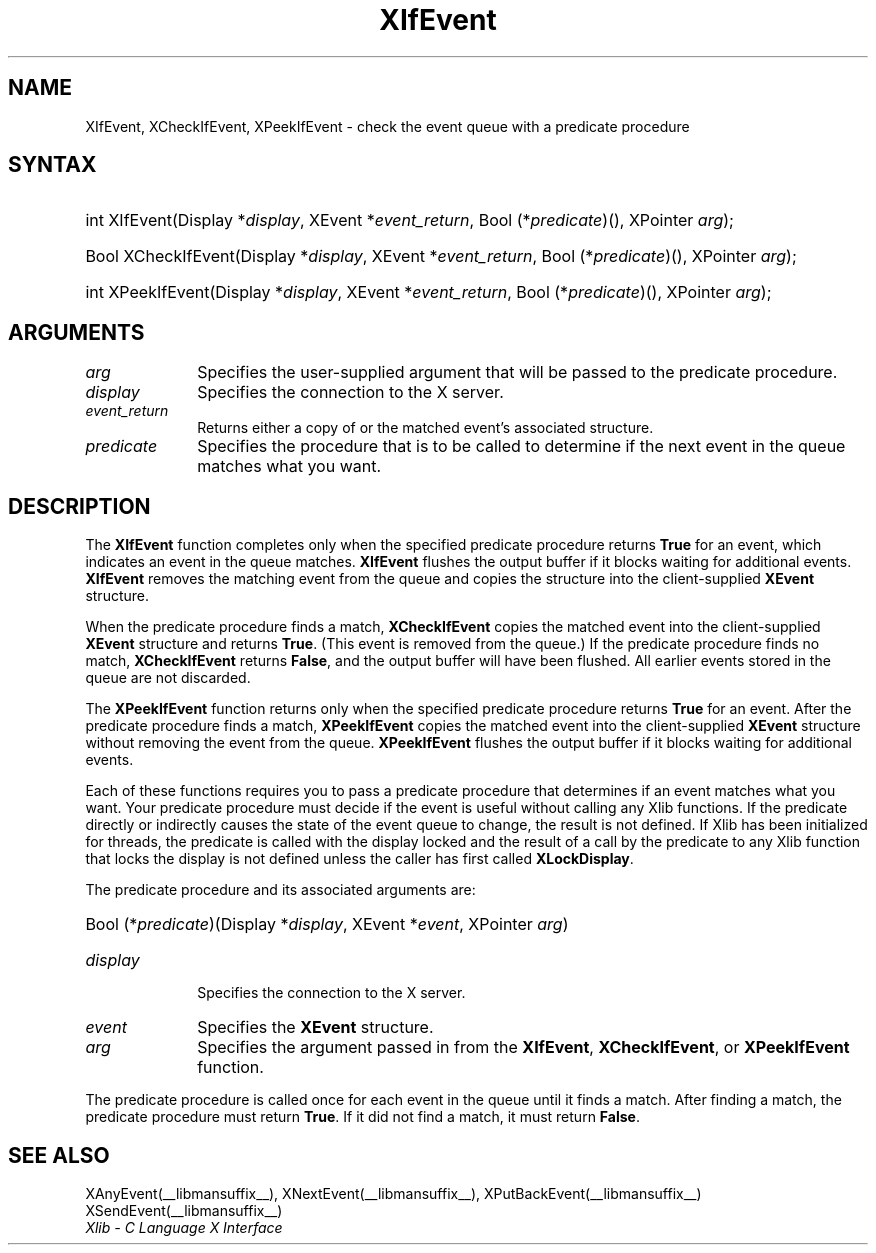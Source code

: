 .\" Copyright \(co 1985, 1986, 1987, 1988, 1989, 1990, 1991, 1994, 1996 X Consortium
.\"
.\" Permission is hereby granted, free of charge, to any person obtaining
.\" a copy of this software and associated documentation files (the
.\" "Software"), to deal in the Software without restriction, including
.\" without limitation the rights to use, copy, modify, merge, publish,
.\" distribute, sublicense, and/or sell copies of the Software, and to
.\" permit persons to whom the Software is furnished to do so, subject to
.\" the following conditions:
.\"
.\" The above copyright notice and this permission notice shall be included
.\" in all copies or substantial portions of the Software.
.\"
.\" THE SOFTWARE IS PROVIDED "AS IS", WITHOUT WARRANTY OF ANY KIND, EXPRESS
.\" OR IMPLIED, INCLUDING BUT NOT LIMITED TO THE WARRANTIES OF
.\" MERCHANTABILITY, FITNESS FOR A PARTICULAR PURPOSE AND NONINFRINGEMENT.
.\" IN NO EVENT SHALL THE X CONSORTIUM BE LIABLE FOR ANY CLAIM, DAMAGES OR
.\" OTHER LIABILITY, WHETHER IN AN ACTION OF CONTRACT, TORT OR OTHERWISE,
.\" ARISING FROM, OUT OF OR IN CONNECTION WITH THE SOFTWARE OR THE USE OR
.\" OTHER DEALINGS IN THE SOFTWARE.
.\"
.\" Except as contained in this notice, the name of the X Consortium shall
.\" not be used in advertising or otherwise to promote the sale, use or
.\" other dealings in this Software without prior written authorization
.\" from the X Consortium.
.\"
.\" Copyright \(co 1985, 1986, 1987, 1988, 1989, 1990, 1991 by
.\" Digital Equipment Corporation
.\"
.\" Portions Copyright \(co 1990, 1991 by
.\" Tektronix, Inc.
.\"
.\" Permission to use, copy, modify and distribute this documentation for
.\" any purpose and without fee is hereby granted, provided that the above
.\" copyright notice appears in all copies and that both that copyright notice
.\" and this permission notice appear in all copies, and that the names of
.\" Digital and Tektronix not be used in in advertising or publicity pertaining
.\" to this documentation without specific, written prior permission.
.\" Digital and Tektronix makes no representations about the suitability
.\" of this documentation for any purpose.
.\" It is provided "as is" without express or implied warranty.
.\" 
.\"
.ds xT X Toolkit Intrinsics \- C Language Interface
.ds xW Athena X Widgets \- C Language X Toolkit Interface
.ds xL Xlib \- C Language X Interface
.ds xC Inter-Client Communication Conventions Manual
.TH XIfEvent __libmansuffix__ __xorgversion__ "XLIB FUNCTIONS"
.SH NAME
XIfEvent, XCheckIfEvent, XPeekIfEvent \- check the event queue with a predicate procedure
.SH SYNTAX
.HP
int XIfEvent\^(\^Display *\fIdisplay\fP\^, XEvent *\fIevent_return\fP\^, Bool
(\^*\fIpredicate\fP\^)\^(\^)\^, XPointer \fIarg\fP\^); 
.HP
Bool XCheckIfEvent\^(\^Display *\fIdisplay\fP\^, XEvent *\fIevent_return\fP\^,
Bool (\^*\fIpredicate\fP\^)\^(\^)\^, XPointer \fIarg\fP\^); 
.HP
int XPeekIfEvent\^(\^Display *\fIdisplay\fP\^, XEvent *\fIevent_return\fP\^,
Bool (\^*\fIpredicate\fP\^)\^(\^)\^, XPointer \fIarg\fP\^); 
.SH ARGUMENTS
.IP \fIarg\fP 1i
Specifies the user-supplied argument that will be passed to the predicate procedure.
.IP \fIdisplay\fP 1i
Specifies the connection to the X server.
.IP \fIevent_return\fP 1i
Returns either a copy of or the matched event's associated structure.
.IP \fIpredicate\fP 1i
Specifies the procedure that is to be called to determine
if the next event in the queue matches what you want.
.SH DESCRIPTION
The
.B XIfEvent
function completes only when the specified predicate
procedure returns 
.B True
for an event, 
which indicates an event in the queue matches.
.B XIfEvent
flushes the output buffer if it blocks waiting for additional events.
.B XIfEvent
removes the matching event from the queue 
and copies the structure into the client-supplied
.B XEvent
structure.
.LP
When the predicate procedure finds a match,
.B XCheckIfEvent
copies the matched event into the client-supplied
.B XEvent
structure and returns 
.BR True .
(This event is removed from the queue.)
If the predicate procedure finds no match,
.B XCheckIfEvent
returns
.BR False ,
and the output buffer will have been flushed.
All earlier events stored in the queue are not discarded.
.LP
The
.B XPeekIfEvent
function returns only when the specified predicate
procedure returns 
.B True
for an event.
After the predicate procedure finds a match,
.B XPeekIfEvent
copies the matched event into the client-supplied
.B XEvent
structure without removing the event from the queue.
.B XPeekIfEvent
flushes the output buffer if it blocks waiting for additional events.
.LP
Each of these functions requires you to pass a predicate procedure that 
determines if an event matches what you want.
Your predicate procedure must decide if the event is useful
without calling any Xlib functions.
If the predicate directly or indirectly causes the state of the event queue
to change, the result is not defined.
If Xlib has been initialized for threads, the predicate is called with
the display locked and the result of a call by the predicate to any
Xlib function that locks the display is not defined unless the caller
has first called
.BR XLockDisplay .
.LP
The predicate procedure and its associated arguments are:
.HP
Bool (\^*\fIpredicate\fP\^)\^(\^Display *\fIdisplay\fP, XEvent *\fIevent\fP, XPointer \fIarg\fP\^)
.IP \fIdisplay\fP 1i
Specifies the connection to the X server.
.IP \fIevent\fP 1i
Specifies the
.B XEvent
structure.
.IP \fIarg\fP 1i
Specifies the argument passed in from the 
.BR XIfEvent ,
.BR XCheckIfEvent ,
or
.B XPeekIfEvent
function.
.LP
The predicate procedure is called once for each
event in the queue until it finds a match. 
After finding a match, the predicate procedure must return 
.BR True .
If it did not find a match, it must return
.BR False .
.SH "SEE ALSO"
XAnyEvent(__libmansuffix__),
XNextEvent(__libmansuffix__),
XPutBackEvent(__libmansuffix__)
XSendEvent(__libmansuffix__)
.br
\fI\*(xL\fP
